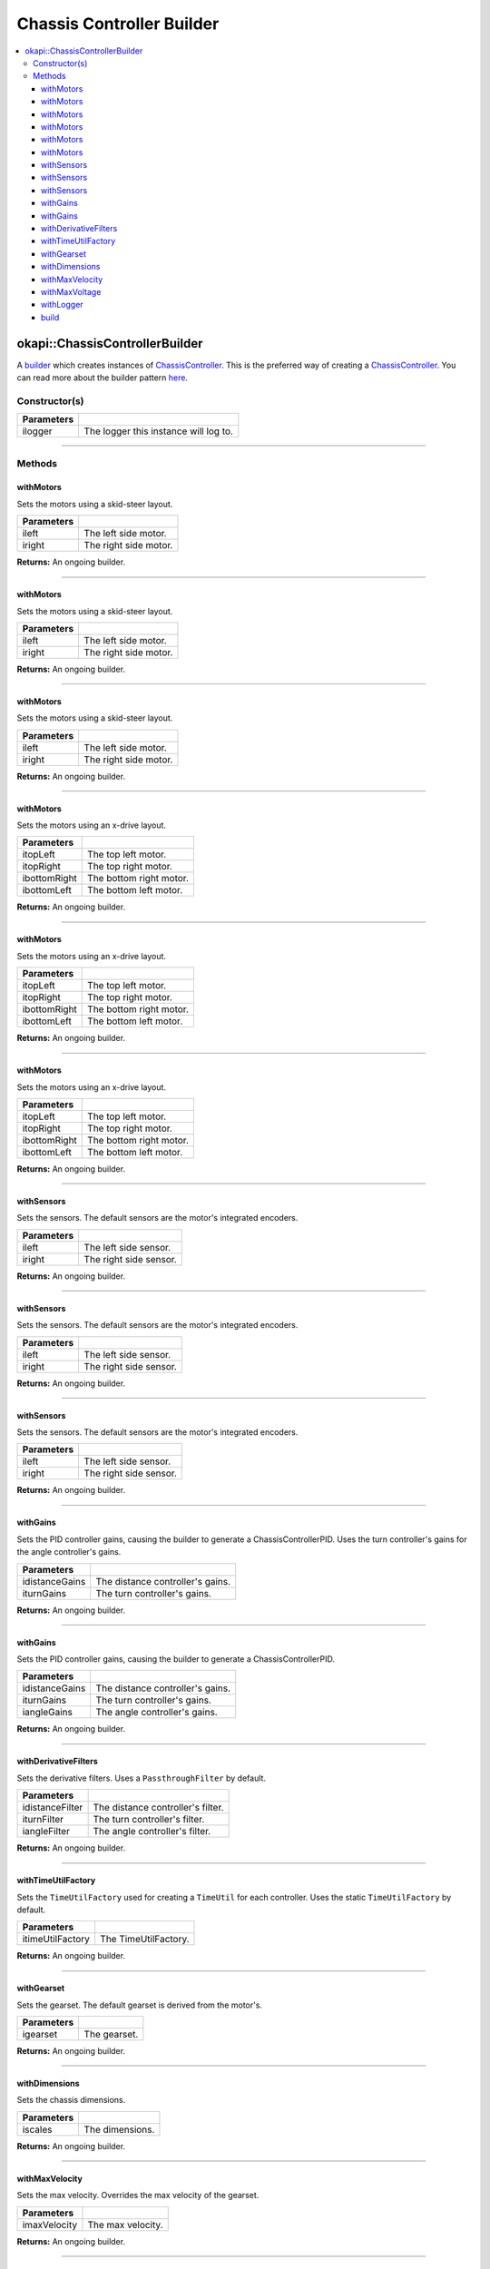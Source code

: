 ==========================
Chassis Controller Builder
==========================

.. contents:: :local:

okapi::ChassisControllerBuilder
===============================

A `builder <https://sourcemaking.com/design_patterns/builder>`_ which creates instances
of `ChassisController <abstract-chassis-controller.html>`_.
This is the preferred way of creating a `ChassisController <abstract-chassis-controller.html>`_.
You can read more about the builder pattern
`here <https://sourcemaking.com/design_patterns/builder>`_.

Constructor(s)
--------------

.. tabs ::
   .. tab :: Prototype
      .. highlight:: cpp
      ::

        ChassisControllerBuilder(const std::shared_ptr<Logger> &ilogger = std::make_shared<Logger>())

================= ===================================================================
Parameters
================= ===================================================================
 ilogger           The logger this instance will log to.
================= ===================================================================

----

Methods
-------

withMotors
~~~~~~~~~~

Sets the motors using a skid-steer layout.

.. tabs ::
   .. tab :: Prototype
      .. highlight:: cpp
      ::

        ChassisControllerBuilder &withMotors(const Motor &ileft, const Motor &iright)

   .. tab :: Example
      .. highlight:: cpp
      ::

        // Motors on ports 1 and 2 (port 2 reversed)
        builder.withMotors(1, -2);

================= ===================================================================
Parameters
================= ===================================================================
 ileft             The left side motor.
 iright            The right side motor.
================= ===================================================================

**Returns:** An ongoing builder.

----

withMotors
~~~~~~~~~~

Sets the motors using a skid-steer layout.

.. tabs ::
   .. tab :: Prototype
      .. highlight:: cpp
      ::

        ChassisControllerBuilder &withMotors(const MotorGroup &ileft, const MotorGroup &iright)

   .. tab :: Example
      .. highlight:: cpp
      ::

        // Motor groups on ports 1 & 2 and 3 & 4 (group on 3 & 4 reversed)
        builder.withMotors({1, 2}, {-3, -4});

================= ===================================================================
Parameters
================= ===================================================================
 ileft             The left side motor.
 iright            The right side motor.
================= ===================================================================

**Returns:** An ongoing builder.

----

withMotors
~~~~~~~~~~

Sets the motors using a skid-steer layout.

.. tabs ::
   .. tab :: Prototype
      .. highlight:: cpp
      ::

        ChassisControllerBuilder &withMotors(
          const std::shared_ptr<AbstractMotor> &ileft,
          const std::shared_ptr<AbstractMotor> &iright
        )

================= ===================================================================
Parameters
================= ===================================================================
 ileft             The left side motor.
 iright            The right side motor.
================= ===================================================================

**Returns:** An ongoing builder.

----

withMotors
~~~~~~~~~~

Sets the motors using an x-drive layout.

.. tabs ::
   .. tab :: Prototype
      .. highlight:: cpp
      ::

        ChassisControllerBuilder &withMotors(
          const Motor &itopLeft,
          const Motor &itopRight,
          const Motor &ibottomRight,
          const Motor &ibottomLeft
        )

   .. tab :: Example
      .. highlight:: cpp
      ::

        // Motors on ports 1, 2, 3, and 4 (ports 2 and 3 reversed)
        builder.withMotors(1, -2, -3, 4);

================= ===================================================================
Parameters
================= ===================================================================
 itopLeft          The top left motor.
 itopRight         The top right motor.
 ibottomRight      The bottom right motor.
 ibottomLeft       The bottom left motor.
================= ===================================================================

**Returns:** An ongoing builder.

----

withMotors
~~~~~~~~~~

Sets the motors using an x-drive layout.

.. tabs ::
   .. tab :: Prototype
      .. highlight:: cpp
      ::

        ChassisControllerBuilder &withMotors(
          const MotorGroup &itopLeft,
          const MotorGroup &itopRight,
          const MotorGroup &ibottomRight,
          const MotorGroup &ibottomLeft
        )

   .. tab :: Example
      .. highlight:: cpp
      ::

        // Motor groups on ports 1 & 2, 3 & 4, 5 & 6, and 7 & 8
        // (groups on 3 & 4 and 5 & 6 reversed)
        builder.withMotors({1, 2}, {-3, -4}, {-5, -6}, {7, 8});

================= ===================================================================
Parameters
================= ===================================================================
 itopLeft          The top left motor.
 itopRight         The top right motor.
 ibottomRight      The bottom right motor.
 ibottomLeft       The bottom left motor.
================= ===================================================================

**Returns:** An ongoing builder.

----

withMotors
~~~~~~~~~~

Sets the motors using an x-drive layout.

.. tabs ::
   .. tab :: Prototype
      .. highlight:: cpp
      ::

        ChassisControllerBuilder &withMotors(
          const std::shared_ptr<AbstractMotor> &itopLeft,
          const std::shared_ptr<AbstractMotor> &itopRight,
          const std::shared_ptr<AbstractMotor> &ibottomRight,
          const std::shared_ptr<AbstractMotor> &ibottomLeft
        )

================= ===================================================================
Parameters
================= ===================================================================
 itopLeft          The top left motor.
 itopRight         The top right motor.
 ibottomRight      The bottom right motor.
 ibottomLeft       The bottom left motor.
================= ===================================================================

**Returns:** An ongoing builder.

----

withSensors
~~~~~~~~~~~

Sets the sensors. The default sensors are the motor's integrated encoders.

.. tabs ::
   .. tab :: Prototype
      .. highlight:: cpp
      ::

        ChassisControllerBuilder &withSensors(const ADIEncoder &ileft, const ADIEncoder &iright)

   .. tab :: Example
      .. highlight:: cpp
      ::

        // ADI Encoders on ADI ports A & B and C & D (encoder on C & D reversed)
        builder.withSensors(
          {'A', 'B'},
          {'C', 'D', true}
        )

================= ===================================================================
Parameters
================= ===================================================================
 ileft             The left side sensor.
 iright            The right side sensor.
================= ===================================================================

**Returns:** An ongoing builder.

----

withSensors
~~~~~~~~~~~

Sets the sensors. The default sensors are the motor's integrated encoders.

.. tabs ::
   .. tab :: Prototype
      .. highlight:: cpp
      ::

        ChassisControllerBuilder &withSensors(
          const IntegratedEncoder &ileft,
          const IntegratedEncoder &iright
        )

   .. tab :: Example
      .. highlight:: cpp
      ::

        // Integrated encoders on ports 1 and 2 (port 2 reversed)
        builder.withSensors({1}, {-2})

================= ===================================================================
Parameters
================= ===================================================================
 ileft             The left side sensor.
 iright            The right side sensor.
================= ===================================================================

**Returns:** An ongoing builder.

----

withSensors
~~~~~~~~~~~

Sets the sensors. The default sensors are the motor's integrated encoders.

.. tabs ::
   .. tab :: Prototype
      .. highlight:: cpp
      ::

        ChassisControllerBuilder &withSensors(
          const std::shared_ptr<ContinuousRotarySensor> &ileft,
          const std::shared_ptr<ContinuousRotarySensor> &iright

================= ===================================================================
Parameters
================= ===================================================================
 ileft             The left side sensor.
 iright            The right side sensor.
================= ===================================================================

**Returns:** An ongoing builder.

----

withGains
~~~~~~~~~

Sets the PID controller gains, causing the builder to generate a ChassisControllerPID. Uses the
turn controller's gains for the angle controller's gains.

.. tabs ::
   .. tab :: Prototype
      .. highlight:: cpp
      ::

        ChassisControllerBuilder &withGains(
          const IterativePosPIDController::Gains &idistanceGains,
          const IterativePosPIDController::Gains &iturnGains
        )

   .. tab :: Example
      .. highlight:: cpp
      ::

        builder.withGains(
          {0, 0, 0},
          {0, 0, 0}
        )

================= ===================================================================
Parameters
================= ===================================================================
 idistanceGains    The distance controller's gains.
 iturnGains        The turn controller's gains.
================= ===================================================================

**Returns:** An ongoing builder.

----

withGains
~~~~~~~~~

Sets the PID controller gains, causing the builder to generate a ChassisControllerPID.

.. tabs ::
   .. tab :: Prototype
      .. highlight:: cpp
      ::

        ChassisControllerBuilder &withGains(
          const IterativePosPIDController::Gains &idistanceGains,
          const IterativePosPIDController::Gains &iturnGains,
          const IterativePosPIDController::Gains &iangleGains
        )

   .. tab :: Example
      .. highlight:: cpp
      ::

        builder.withGains(
          {0, 0, 0},
          {0, 0, 0},
          {0, 0, 0}
        )

================= ===================================================================
Parameters
================= ===================================================================
 idistanceGains    The distance controller's gains.
 iturnGains        The turn controller's gains.
 iangleGains       The angle controller's gains.
================= ===================================================================

**Returns:** An ongoing builder.

----

withDerivativeFilters
~~~~~~~~~~~~~~~~~~~~~

Sets the derivative filters. Uses a ``PassthroughFilter`` by default.

.. tabs ::
   .. tab :: Prototype
      .. highlight:: cpp
      ::

        ChassisControllerBuilder &withDerivativeFilters(
          std::unique_ptr<Filter> idistanceFilter,
          std::unique_ptr<Filter> iturnFilter = std::make_unique<PassthroughFilter>(),
          std::unique_ptr<Filter> iangleFilter = std::make_unique<PassthroughFilter>()
        )

   .. tab :: Example
      .. highlight:: cpp
      ::

        builder.withDerivativeFilters(
          std::make_unique<PassthroughFilter>()
        )

        builder.withDerivativeFilters(
          std::make_unique<PassthroughFilter>(),
          std::make_unique<PassthroughFilter>(),
          std::make_unique<PassthroughFilter>()
        )

================= ===================================================================
Parameters
================= ===================================================================
 idistanceFilter   The distance controller's filter.
 iturnFilter       The turn controller's filter.
 iangleFilter      The angle controller's filter.
================= ===================================================================

**Returns:** An ongoing builder.

----

withTimeUtilFactory
~~~~~~~~~~~~~~~~~~~

Sets the ``TimeUtilFactory`` used for creating a ``TimeUtil`` for each controller. Uses the static
``TimeUtilFactory`` by default.

.. tabs ::
   .. tab :: Prototype
      .. highlight:: cpp
      ::

        ChassisControllerBuilder &withTimeUtilFactory(const TimeUtilFactory &itimeUtilFactory)

   .. tab :: Example
      .. highlight:: cpp
      ::

        builder.withTimeUtilFactory(TimeUtilFactory()))

================== ===================================================================
Parameters
================== ===================================================================
 itimeUtilFactory   The TimeUtilFactory.
================== ===================================================================

**Returns:** An ongoing builder.

----

withGearset
~~~~~~~~~~~

Sets the gearset. The default gearset is derived from the motor's.

.. tabs ::
   .. tab :: Prototype
      .. highlight:: cpp
      ::

        ChassisControllerBuilder &withGearset(const AbstractMotor::GearsetRatioPair &igearset)

   .. tab :: Example
      .. highlight:: cpp
      ::

        // External gear ratio of 2
        builder.withGearset(AbstractMotor::gearset::red * 2)

================= ===================================================================
Parameters
================= ===================================================================
 igearset          The gearset.
================= ===================================================================

**Returns:** An ongoing builder.

----

withDimensions
~~~~~~~~~~~~~~

Sets the chassis dimensions.

.. tabs ::
   .. tab :: Prototype
      .. highlight:: cpp
      ::

        ChassisControllerBuilder &withDimensions(const ChassisScales &iscales)

   .. tab :: Example
      .. highlight:: cpp
      ::

        // 4 inch wheel diameter, 11 inch wheelbase width
        builder.withDimensions({4_in, 11_in})

================= ===================================================================
Parameters
================= ===================================================================
 iscales           The dimensions.
================= ===================================================================

**Returns:** An ongoing builder.

----

withMaxVelocity
~~~~~~~~~~~~~~~

Sets the max velocity. Overrides the max velocity of the gearset.

.. tabs ::
   .. tab :: Prototype
      .. highlight:: cpp
      ::

        ChassisControllerBuilder &withMaxVelocity(double imaxVelocity)

   .. tab :: Example
      .. highlight:: cpp
      ::

        builder.withMaxVelocity(400)

================= ===================================================================
Parameters
================= ===================================================================
 imaxVelocity      The max velocity.
================= ===================================================================

**Returns:** An ongoing builder.

----

withMaxVoltage
~~~~~~~~~~~~~~

Sets the max voltage.

.. tabs ::
   .. tab :: Prototype
      .. highlight:: cpp
      ::

        ChassisControllerBuilder &withMaxVoltage(double imaxVoltage)

   .. tab :: Example
      .. highlight:: cpp
      ::

        builder.withMaxVoltage(12000)

================= ===================================================================
Parameters
================= ===================================================================
 imaxVoltage       The max voltage.
================= ===================================================================

**Returns:** An ongoing builder.

----

withLogger
~~~~~~~~~~

Sets the logger.

.. tabs ::
   .. tab :: Prototype
      .. highlight:: cpp
      ::

        ChassisControllerBuilder &withLogger(const std::shared_ptr<Logger> &ilogger)

   .. tab :: Example
      .. highlight:: cpp
      ::

        builder.withLogger(std::make_shared<Logger>(
          TimeUtilFactory::create().getTimer(),
          "/ser/sout",
          Logger::LogLevel::debug
        ))

================= ===================================================================
Parameters
================= ===================================================================
 ilogger           The logger.
================= ===================================================================

**Returns:** An ongoing builder.

----

build
~~~~~

Builds the `ChassisController <abstract-chassis-controller.html>`_. Throws a
``std::runtime_exception`` if no motors were set.

.. tabs ::
   .. tab :: Prototype
      .. highlight:: cpp
      ::

        std::shared_ptr<ChassisController> build()

   .. tab :: Example
      .. highlight:: cpp
      ::

        builder.build();

**Returns:** A fully built `ChassisController <abstract-chassis-controller.html>`_.
